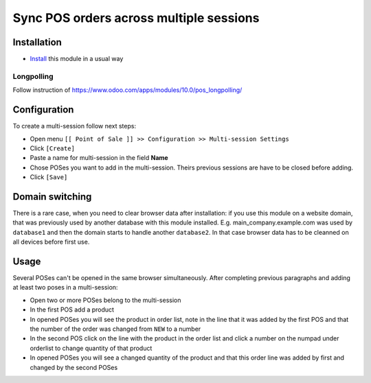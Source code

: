 ==========================================
 Sync POS orders across multiple sessions
==========================================

Installation
============

* `Install <https://odoo-development.readthedocs.io/en/latest/odoo/usage/install-module.html>`__ this module in a usual way

Longpolling
-----------

Follow instruction of https://www.odoo.com/apps/modules/10.0/pos_longpolling/

Configuration
=============

To create a multi-session follow next steps:

* Open menu ``[[ Point of Sale ]] >> Configuration >> Multi-session Settings``
* Click ``[Create]``
* Paste a name for multi-session in the field **Name**
* Chose POSes you want to add in the multi-session. Theirs previous sessions are have to be closed before adding.
* Click ``[Save]``

Domain switching
================

There is a rare case, when you need to clear browser data after installation: if you use this module on a website domain, that was previously used by another database with this module installed. E.g. main_company.example.com was used by ``database1`` and then the domain starts to handle another ``database2``. In that case browser data has to be cleanned on all devices before first use.

Usage
=====

Several POSes can't be opened in the same browser simultaneously.
After completing previous paragraphs and adding at least two poses in a multi-session:

* Open two or more POSes belong to the multi-session
* In the first POS add a product
* In opened POSes you will see the product in order list, note in the line that it was added by the first POS and that the number of the order was changed from ``NEW`` to a number
* In the second POS click on the line with the product in the order list and click a number on the numpad under orderlist to change quantity of that product
* In opened POSes you will see a changed quantity of the product and that this order line was added by first and changed by the second POSes
